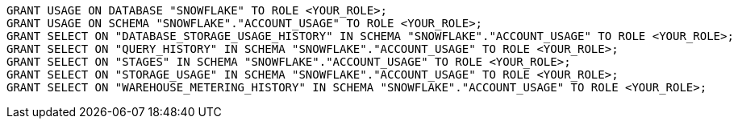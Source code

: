 [source,bash]
----
GRANT USAGE ON DATABASE "SNOWFLAKE" TO ROLE <YOUR_ROLE>;
GRANT USAGE ON SCHEMA "SNOWFLAKE"."ACCOUNT_USAGE" TO ROLE <YOUR_ROLE>;
GRANT SELECT ON "DATABASE_STORAGE_USAGE_HISTORY" IN SCHEMA "SNOWFLAKE"."ACCOUNT_USAGE" TO ROLE <YOUR_ROLE>;
GRANT SELECT ON "QUERY_HISTORY" IN SCHEMA "SNOWFLAKE"."ACCOUNT_USAGE" TO ROLE <YOUR_ROLE>;
GRANT SELECT ON "STAGES" IN SCHEMA "SNOWFLAKE"."ACCOUNT_USAGE" TO ROLE <YOUR_ROLE>;
GRANT SELECT ON "STORAGE_USAGE" IN SCHEMA "SNOWFLAKE"."ACCOUNT_USAGE" TO ROLE <YOUR_ROLE>;
GRANT SELECT ON "WAREHOUSE_METERING_HISTORY" IN SCHEMA "SNOWFLAKE"."ACCOUNT_USAGE" TO ROLE <YOUR_ROLE>;
----